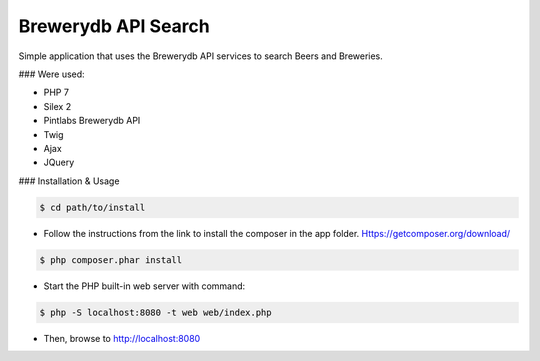 Brewerydb API Search
====================

Simple application that uses the Brewerydb API services to search Beers and Breweries.

### Were used:

- PHP 7
- Silex 2
- Pintlabs Brewerydb API
- Twig
- Ajax
- JQuery

### Installation & Usage

.. code-block:: console

    $ cd path/to/install

* Follow the instructions from the link to install the composer in the app folder. Https://getcomposer.org/download/

.. code-block:: console

    $ php composer.phar install

* Start the PHP built-in web server with command:

.. code-block:: console

    $ php -S localhost:8080 -t web web/index.php

* Then, browse to http://localhost:8080

